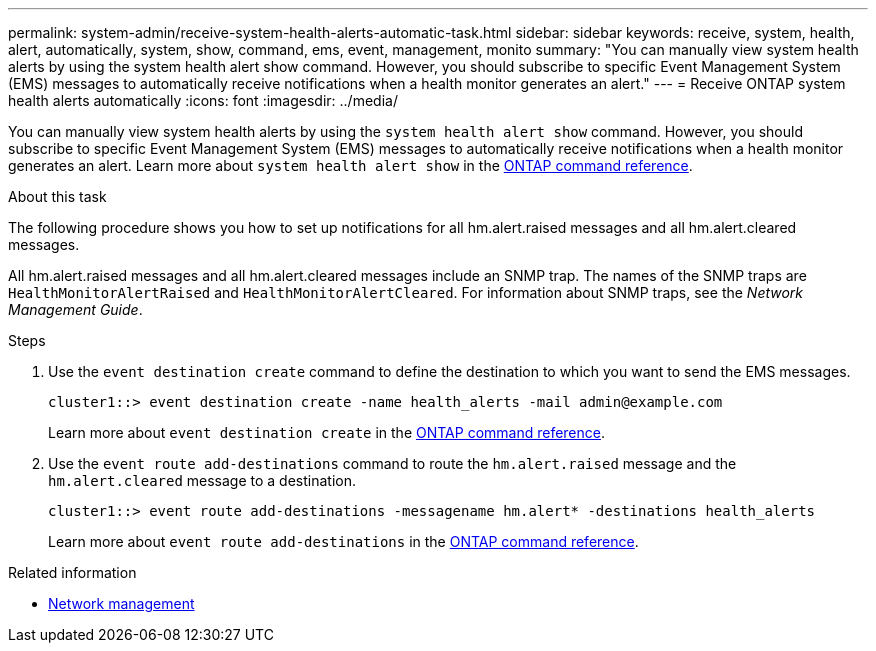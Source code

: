 ---
permalink: system-admin/receive-system-health-alerts-automatic-task.html
sidebar: sidebar
keywords: receive, system, health, alert, automatically, system, show, command, ems, event, management, monito
summary: "You can manually view system health alerts by using the system health alert show command. However, you should subscribe to specific Event Management System (EMS) messages to automatically receive notifications when a health monitor generates an alert."
---
= Receive ONTAP system health alerts automatically
:icons: font
:imagesdir: ../media/

[.lead]
You can manually view system health alerts by using the `system health alert show` command. However, you should subscribe to specific Event Management System (EMS) messages to automatically receive notifications when a health monitor generates an alert. Learn more about `system health alert show` in the link:https://docs.netapp.com/us-en/ontap-cli/system-health-alert-show.html[ONTAP command reference^].

.About this task

The following procedure shows you how to set up notifications for all hm.alert.raised messages and all hm.alert.cleared messages.

All hm.alert.raised messages and all hm.alert.cleared messages include an SNMP trap. The names of the SNMP traps are `HealthMonitorAlertRaised` and `HealthMonitorAlertCleared`. For information about SNMP traps, see the _Network Management Guide_.

.Steps

. Use the `event destination create` command to define the destination to which you want to send the EMS messages.
+
----
cluster1::> event destination create -name health_alerts -mail admin@example.com
----
+
Learn more about `event destination create` in the link:https://docs.netapp.com/us-en/ontap-cli/search.html?q=event+destination+create[ONTAP command reference^].

. Use the `event route add-destinations` command to route the `hm.alert.raised` message and the `hm.alert.cleared` message to a destination.
+
----
cluster1::> event route add-destinations -messagename hm.alert* -destinations health_alerts
----
+
Learn more about `event route add-destinations` in the link:https://docs.netapp.com/us-en/ontap-cli/search.html?q=event+route+add-destinations[ONTAP command reference^].


.Related information
* link:../networking/networking_reference.html[Network management]